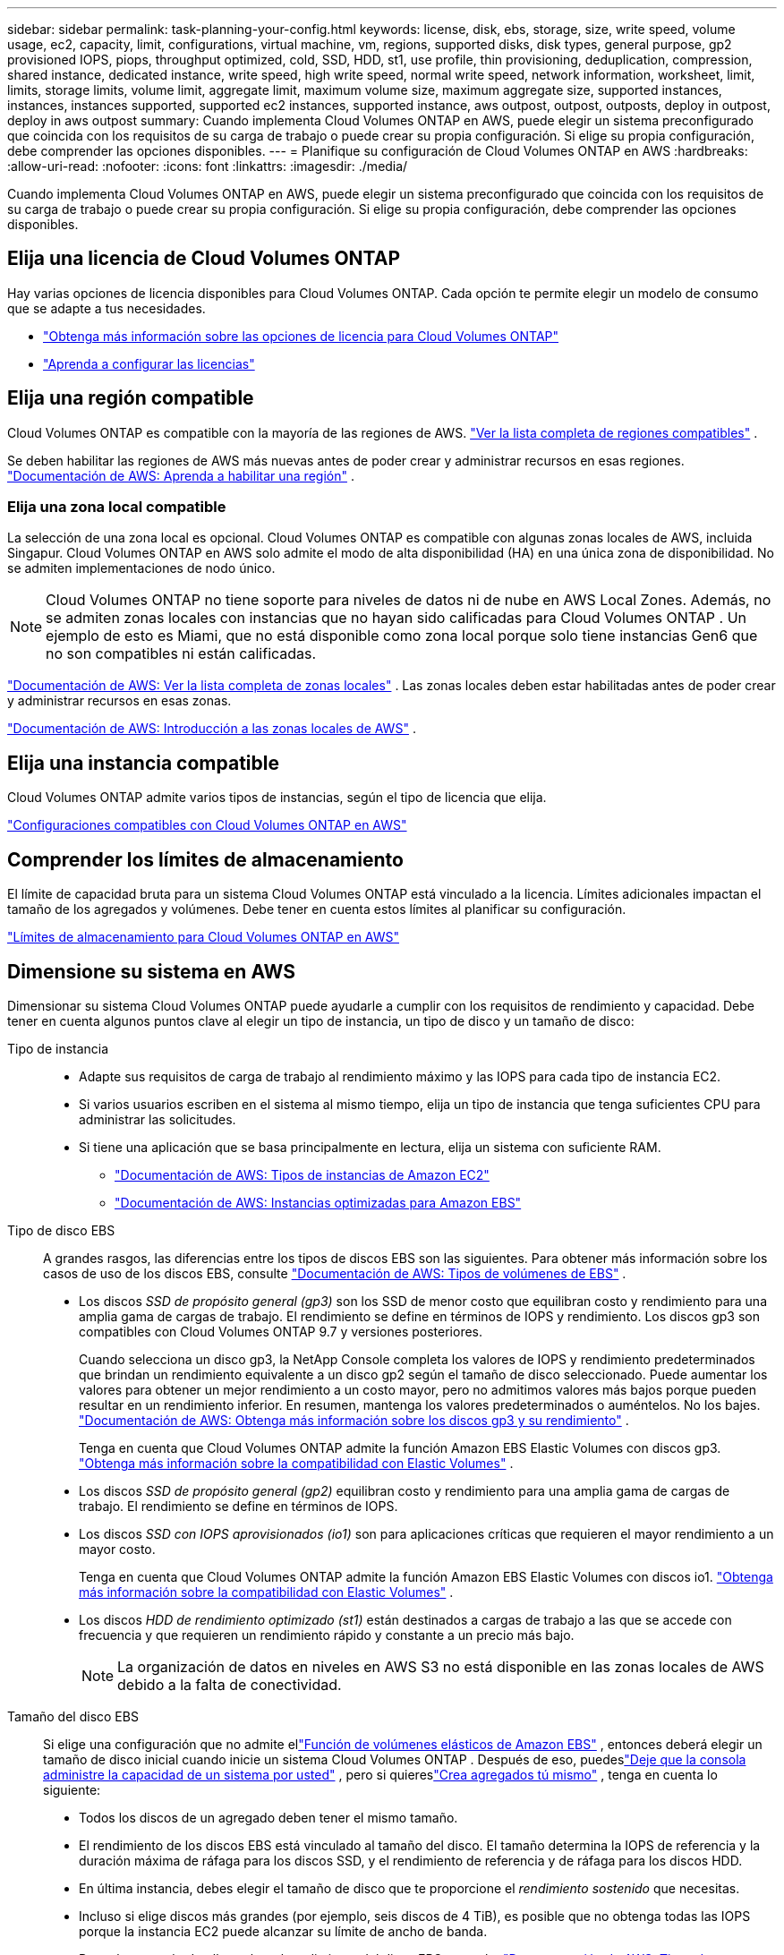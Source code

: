 ---
sidebar: sidebar 
permalink: task-planning-your-config.html 
keywords: license, disk, ebs, storage, size, write speed, volume usage, ec2, capacity, limit, configurations, virtual machine, vm, regions, supported disks, disk types, general purpose, gp2 provisioned IOPS, piops, throughput optimized, cold, SSD, HDD, st1, use profile, thin provisioning, deduplication, compression, shared instance, dedicated instance, write speed, high write speed, normal write speed, network information, worksheet, limit, limits, storage limits, volume limit, aggregate limit, maximum volume size, maximum aggregate size, supported instances, instances, instances supported, supported ec2 instances, supported instance, aws outpost, outpost, outposts, deploy in outpost, deploy in aws outpost 
summary: Cuando implementa Cloud Volumes ONTAP en AWS, puede elegir un sistema preconfigurado que coincida con los requisitos de su carga de trabajo o puede crear su propia configuración.  Si elige su propia configuración, debe comprender las opciones disponibles. 
---
= Planifique su configuración de Cloud Volumes ONTAP en AWS
:hardbreaks:
:allow-uri-read: 
:nofooter: 
:icons: font
:linkattrs: 
:imagesdir: ./media/


[role="lead"]
Cuando implementa Cloud Volumes ONTAP en AWS, puede elegir un sistema preconfigurado que coincida con los requisitos de su carga de trabajo o puede crear su propia configuración.  Si elige su propia configuración, debe comprender las opciones disponibles.



== Elija una licencia de Cloud Volumes ONTAP

Hay varias opciones de licencia disponibles para Cloud Volumes ONTAP. Cada opción te permite elegir un modelo de consumo que se adapte a tus necesidades.

* link:concept-licensing.html["Obtenga más información sobre las opciones de licencia para Cloud Volumes ONTAP"]
* link:task-set-up-licensing-aws.html["Aprenda a configurar las licencias"]




== Elija una región compatible

Cloud Volumes ONTAP es compatible con la mayoría de las regiones de AWS. https://bluexp.netapp.com/cloud-volumes-global-regions["Ver la lista completa de regiones compatibles"^] .

Se deben habilitar las regiones de AWS más nuevas antes de poder crear y administrar recursos en esas regiones. https://docs.aws.amazon.com/general/latest/gr/rande-manage.html["Documentación de AWS: Aprenda a habilitar una región"^] .



=== Elija una zona local compatible

La selección de una zona local es opcional.  Cloud Volumes ONTAP es compatible con algunas zonas locales de AWS, incluida Singapur.  Cloud Volumes ONTAP en AWS solo admite el modo de alta disponibilidad (HA) en una única zona de disponibilidad.  No se admiten implementaciones de nodo único.


NOTE: Cloud Volumes ONTAP no tiene soporte para niveles de datos ni de nube en AWS Local Zones.  Además, no se admiten zonas locales con instancias que no hayan sido calificadas para Cloud Volumes ONTAP .  Un ejemplo de esto es Miami, que no está disponible como zona local porque solo tiene instancias Gen6 que no son compatibles ni están calificadas.

link:https://aws.amazon.com/about-aws/global-infrastructure/localzones/locations/?nc=sn&loc=3["Documentación de AWS: Ver la lista completa de zonas locales"^] . Las zonas locales deben estar habilitadas antes de poder crear y administrar recursos en esas zonas.

link:https://docs.aws.amazon.com/local-zones/latest/ug/getting-started.html["Documentación de AWS: Introducción a las zonas locales de AWS"^] .



== Elija una instancia compatible

Cloud Volumes ONTAP admite varios tipos de instancias, según el tipo de licencia que elija.

https://docs.netapp.com/us-en/cloud-volumes-ontap-relnotes/reference-configs-aws.html["Configuraciones compatibles con Cloud Volumes ONTAP en AWS"^]



== Comprender los límites de almacenamiento

El límite de capacidad bruta para un sistema Cloud Volumes ONTAP está vinculado a la licencia.  Límites adicionales impactan el tamaño de los agregados y volúmenes.  Debe tener en cuenta estos límites al planificar su configuración.

https://docs.netapp.com/us-en/cloud-volumes-ontap-relnotes/reference-limits-aws.html["Límites de almacenamiento para Cloud Volumes ONTAP en AWS"^]



== Dimensione su sistema en AWS

Dimensionar su sistema Cloud Volumes ONTAP puede ayudarle a cumplir con los requisitos de rendimiento y capacidad.  Debe tener en cuenta algunos puntos clave al elegir un tipo de instancia, un tipo de disco y un tamaño de disco:

Tipo de instancia::
+
--
* Adapte sus requisitos de carga de trabajo al rendimiento máximo y las IOPS para cada tipo de instancia EC2.
* Si varios usuarios escriben en el sistema al mismo tiempo, elija un tipo de instancia que tenga suficientes CPU para administrar las solicitudes.
* Si tiene una aplicación que se basa principalmente en lectura, elija un sistema con suficiente RAM.
+
** https://aws.amazon.com/ec2/instance-types/["Documentación de AWS: Tipos de instancias de Amazon EC2"^]
** https://docs.aws.amazon.com/AWSEC2/latest/UserGuide/EBSOptimized.html["Documentación de AWS: Instancias optimizadas para Amazon EBS"^]




--
Tipo de disco EBS:: A grandes rasgos, las diferencias entre los tipos de discos EBS son las siguientes.  Para obtener más información sobre los casos de uso de los discos EBS, consulte http://docs.aws.amazon.com/AWSEC2/latest/UserGuide/EBSVolumeTypes.html["Documentación de AWS: Tipos de volúmenes de EBS"^] .
+
--
* Los discos _SSD de propósito general (gp3)_ son los SSD de menor costo que equilibran costo y rendimiento para una amplia gama de cargas de trabajo.  El rendimiento se define en términos de IOPS y rendimiento. Los discos gp3 son compatibles con Cloud Volumes ONTAP 9.7 y versiones posteriores.
+
Cuando selecciona un disco gp3, la NetApp Console completa los valores de IOPS y rendimiento predeterminados que brindan un rendimiento equivalente a un disco gp2 según el tamaño de disco seleccionado. Puede aumentar los valores para obtener un mejor rendimiento a un costo mayor, pero no admitimos valores más bajos porque pueden resultar en un rendimiento inferior. En resumen, mantenga los valores predeterminados o auméntelos. No los bajes. https://docs.aws.amazon.com/AWSEC2/latest/UserGuide/ebs-volume-types.html#gp3-ebs-volume-type["Documentación de AWS: Obtenga más información sobre los discos gp3 y su rendimiento"^] .

+
Tenga en cuenta que Cloud Volumes ONTAP admite la función Amazon EBS Elastic Volumes con discos gp3. link:concept-aws-elastic-volumes.html["Obtenga más información sobre la compatibilidad con Elastic Volumes"] .

* Los discos _SSD de propósito general (gp2)_ equilibran costo y rendimiento para una amplia gama de cargas de trabajo.  El rendimiento se define en términos de IOPS.
* Los discos _SSD con IOPS aprovisionados (io1)_ son para aplicaciones críticas que requieren el mayor rendimiento a un mayor costo.
+
Tenga en cuenta que Cloud Volumes ONTAP admite la función Amazon EBS Elastic Volumes con discos io1. link:concept-aws-elastic-volumes.html["Obtenga más información sobre la compatibilidad con Elastic Volumes"] .

* Los discos _HDD de rendimiento optimizado (st1)_ están destinados a cargas de trabajo a las que se accede con frecuencia y que requieren un rendimiento rápido y constante a un precio más bajo.
+

NOTE: La organización de datos en niveles en AWS S3 no está disponible en las zonas locales de AWS debido a la falta de conectividad.



--
Tamaño del disco EBS:: Si elige una configuración que no admite ellink:concept-aws-elastic-volumes.html["Función de volúmenes elásticos de Amazon EBS"] , entonces deberá elegir un tamaño de disco inicial cuando inicie un sistema Cloud Volumes ONTAP .  Después de eso, puedeslink:concept-storage-management.html["Deje que la consola administre la capacidad de un sistema por usted"] , pero si quiereslink:task-create-aggregates.html["Crea agregados tú mismo"] , tenga en cuenta lo siguiente:
+
--
* Todos los discos de un agregado deben tener el mismo tamaño.
* El rendimiento de los discos EBS está vinculado al tamaño del disco.  El tamaño determina la IOPS de referencia y la duración máxima de ráfaga para los discos SSD, y el rendimiento de referencia y de ráfaga para los discos HDD.
* En última instancia, debes elegir el tamaño de disco que te proporcione el _rendimiento sostenido_ que necesitas.
* Incluso si elige discos más grandes (por ejemplo, seis discos de 4 TiB), es posible que no obtenga todas las IOPS porque la instancia EC2 puede alcanzar su límite de ancho de banda.
+
Para obtener más detalles sobre el rendimiento del disco EBS, consulte http://docs.aws.amazon.com/AWSEC2/latest/UserGuide/EBSVolumeTypes.html["Documentación de AWS: Tipos de volúmenes de EBS"^] .

+
Como se indicó anteriormente, la elección de un tamaño de disco no es compatible con las configuraciones de Cloud Volumes ONTAP que admiten la función Amazon EBS Elastic Volumes. link:concept-aws-elastic-volumes.html["Obtenga más información sobre la compatibilidad con Elastic Volumes"] .



--




== Ver los discos del sistema predeterminados

Además del almacenamiento para los datos del usuario, la consola también compra almacenamiento en la nube para los datos del sistema Cloud Volumes ONTAP (datos de arranque, datos raíz, datos del núcleo y NVRAM).  Para fines de planificación, puede ser útil revisar estos detalles antes de implementar Cloud Volumes ONTAP.

link:reference-default-configs.html#aws["Ver los discos predeterminados para los datos del sistema Cloud Volumes ONTAP en AWS"] .


TIP: El agente de consola también requiere un disco de sistema. https://docs.netapp.com/us-en/bluexp-setup-admin/reference-connector-default-config.html["Ver detalles sobre la configuración predeterminada del agente de la consola"^] .



== Prepárese para implementar Cloud Volumes ONTAP en un AWS Outpost

Si tiene un AWS Outpost, puede implementar Cloud Volumes ONTAP en ese Outpost seleccionando la VPC de Outpost durante el proceso de implementación. La experiencia es la misma que la de cualquier otra VPC que resida en AWS.  Tenga en cuenta que primero deberá implementar un agente de consola en su AWS Outpost.

Hay algunas limitaciones que conviene señalar:

* En este momento, solo se admiten sistemas Cloud Volumes ONTAP de un solo nodo
* Las instancias EC2 que puede usar con Cloud Volumes ONTAP están limitadas a lo que está disponible en su puesto avanzado
* En este momento solo se admiten SSD de propósito general (gp2)




== Recopilar información de redes

Cuando inicia Cloud Volumes ONTAP en AWS, debe especificar detalles sobre su red VPC.  Puede utilizar una hoja de trabajo para recopilar la información de su administrador.



=== Nodo único o par HA en una sola AZ

[cols="30,70"]
|===
| Información de AWS | Tu valor 


| Región |  


| VPC |  


| Subred |  


| Grupo de seguridad (si usa el suyo propio) |  
|===


=== Par HA en múltiples AZ

[cols="30,70"]
|===
| Información de AWS | Tu valor 


| Región |  


| VPC |  


| Grupo de seguridad (si usa el suyo propio) |  


| Zona de disponibilidad del nodo 1 |  


| Subred del nodo 1 |  


| Zona de disponibilidad del nodo 2 |  


| Subred del nodo 2 |  


| Zona de disponibilidad del mediador |  


| Subred del mediador |  


| Par de claves para el mediador |  


| Dirección IP flotante para el puerto de administración del clúster |  


| Dirección IP flotante para datos en el nodo 1 |  


| Dirección IP flotante para datos en el nodo 2 |  


| Tablas de rutas para direcciones IP flotantes |  
|===


== Elija una velocidad de escritura

La consola le permite elegir una configuración de velocidad de escritura para Cloud Volumes ONTAP.  Antes de elegir una velocidad de escritura, debe comprender las diferencias entre las configuraciones normales y altas, así como los riesgos y recomendaciones al utilizar una velocidad de escritura alta. link:concept-write-speed.html["Obtenga más información sobre la velocidad de escritura"] .



== Elija un perfil de uso de volumen

ONTAP incluye varias funciones de eficiencia de almacenamiento que pueden reducir la cantidad total de almacenamiento que necesita.  Cuando crea un volumen en la consola, puede elegir un perfil que habilite estas funciones o un perfil que las deshabilite.  Debe aprender más sobre estas características para ayudarlo a decidir qué perfil utilizar.

Las características de eficiencia de almacenamiento de NetApp brindan los siguientes beneficios:

Aprovisionamiento fino:: Presenta más almacenamiento lógico a los hosts o usuarios del que realmente tiene en su grupo de almacenamiento físico.  En lugar de preasignar espacio de almacenamiento, el espacio de almacenamiento se asigna dinámicamente a cada volumen a medida que se escriben los datos.
Desduplicación:: Mejora la eficiencia al localizar bloques de datos idénticos y reemplazarlos con referencias a un único bloque compartido.  Esta técnica reduce los requisitos de capacidad de almacenamiento al eliminar bloques redundantes de datos que residen en el mismo volumen.
Compresión:: Reduce la capacidad física necesaria para almacenar datos al comprimirlos dentro de un volumen en el almacenamiento primario, secundario y de archivo.

